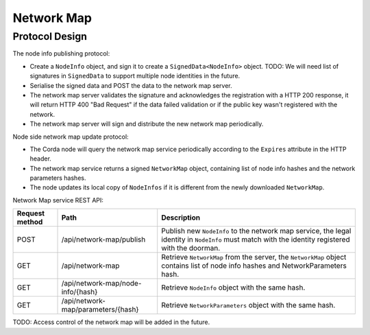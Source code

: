 Network Map
===========

Protocol Design
---------------
The node info publishing protocol:

* Create a ``NodeInfo`` object, and sign it to create a ``SignedData<NodeInfo>`` object. TODO: We will need list of signatures in ``SignedData`` to support multiple node identities in the future.

* Serialise the signed data and POST the data to the network map server.

* The network map server validates the signature and acknowledges the registration with a HTTP 200 response, it will return HTTP 400 "Bad Request" if the data failed validation or if the public key wasn't registered with the network.

* The network map server will sign and distribute the new network map periodically.

Node side network map update protocol:

* The Corda node will query the network map service periodically according to the ``Expires`` attribute in the HTTP header.

* The network map service returns a signed ``NetworkMap`` object, containing list of node info hashes and the network parameters hashes.

* The node updates its local copy of ``NodeInfos`` if it is different from the newly downloaded ``NetworkMap``.

Network Map service REST API:

+----------------+-----------------------------------+--------------------------------------------------------------------------------------------------------------------------------------------------------+
| Request method | Path                              | Description                                                                                                                                            |
+================+===================================+========================================================================================================================================================+
| POST           | /api/network-map/publish          | Publish new ``NodeInfo`` to the network map service, the legal identity in ``NodeInfo`` must match with the identity registered with the doorman.      |
+----------------+-----------------------------------+--------------------------------------------------------------------------------------------------------------------------------------------------------+
| GET            | /api/network-map                  | Retrieve ``NetworkMap`` from the server, the ``NetworkMap`` object contains list of node info hashes and NetworkParameters hash.                       |
+----------------+-----------------------------------+--------------------------------------------------------------------------------------------------------------------------------------------------------+
| GET            | /api/network-map/node-info/{hash} | Retrieve ``NodeInfo`` object with the same hash.                                                                                                       |
+----------------+-----------------------------------+--------------------------------------------------------------------------------------------------------------------------------------------------------+
| GET            | /api/network-map/parameters/{hash}| Retrieve ``NetworkParameters`` object with the same hash.                                                                                              |
+----------------+-----------------------------------+--------------------------------------------------------------------------------------------------------------------------------------------------------+

TODO: Access control of the network map will be added in the future.